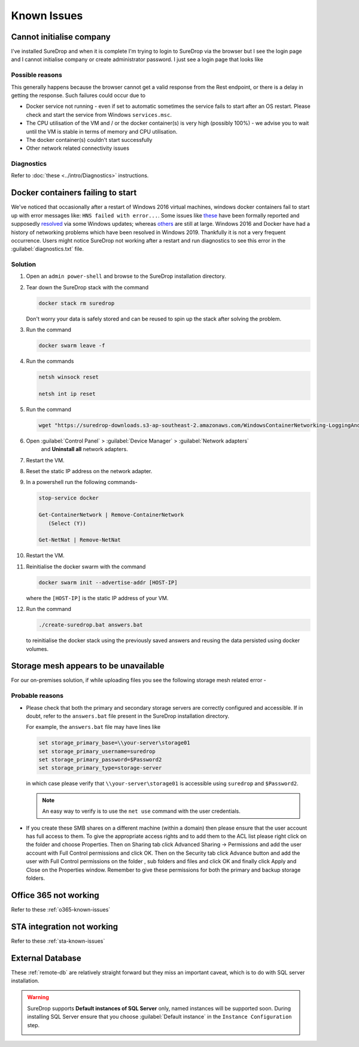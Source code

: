 Known Issues
============

Cannot initialise company
-------------------------

I've installed SureDrop and when it is complete I'm trying to login to
SureDrop via the browser but I see the login page and I cannot
initialise company or create administrator password. I just see a login
page that looks like 

.. figure:: ../images/2.10.0/login.png
   :alt: Login page


Possible reasons
~~~~~~~~~~~~~~~~

This generally happens because the browser cannot get a valid response
from the Rest endpoint, or there is a delay in getting the response.
Such failures could occur due to

-  Docker service not running - even if set to automatic sometimes the
   service fails to start after an OS restart. Please check and start
   the service from Windows ``services.msc``.

-  The CPU utilisation of the VM and / or the docker container(s) is
   very high (possibly 100%) - we advise you to wait until the VM is
   stable in terms of memory and CPU utilisation.

-  The docker container(s) couldn't start successfully

-  Other network related connectivity issues

Diagnostics
~~~~~~~~~~~

Refer to :doc:`these <../intro/Diagnostics>` instructions.


Docker containers failing to start
----------------------------------

We've noticed that occasionally after a restart of Windows 2016 virtual
machines, windows docker containers fail to start up with error messages
like: ``HNS failed with error...``. Some issues like
`these <https://github.com/docker/for-win/issues/1384>`__ have been
formally reported and supposedly
`resolved <https://github.com/moby/moby/issues/34696>`__ via some
Windows updates; whereas
`others <https://stackoverflow.com/questions/38070837/windows-container-failed-to-start-with-error-failed-to-create-endpoint-on-netw>`__
are still at large. Windows 2016 and Docker have had a history of
networking problems which have been resolved in Windows 2019. Thankfully
it is not a very frequent occurrence. Users might notice SureDrop not
working after a restart and run diagnostics to see this error in the
:guilabel:`diagnostics.txt` file.

Solution
~~~~~~~~

#. Open an ``admin power-shell`` and browse to the SureDrop installation
   directory.

#. Tear down the SureDrop stack with the command

   .. code:: sh

       docker stack rm suredrop

   Don't worry your data is safely stored and can be reused to spin up
   the stack after solving the problem.

#. Run the command

   .. code:: sh

       docker swarm leave -f

#. Run the commands

   .. code:: sh

       netsh winsock reset

       netsh int ip reset

#. Run the command

   .. code:: sh

       wget "https://suredrop-downloads.s3-ap-southeast-2.amazonaws.com/WindowsContainerNetworking-LoggingAndCleanupAide.ps1" -outfile "WindowsContainerNetworking-LoggingAndCleanupAide.ps1"; ./WindowsContainerNetworking-LoggingAndCleanupAide.ps1 -Cleanup -ForceDeleteAllSwitches

#. Open :guilabel:`Control Panel` > :guilabel:`Device Manager` > :guilabel:`Network adapters`
    and **Uninstall all** network adapters.

#. Restart the VM.

#. Reset the static IP address on the network adapter.

#. In a powershell run the following commands-

   .. code:: sh

      stop-service docker

      Get-ContainerNetwork | Remove-ContainerNetwork
         (Select (Y))

      Get-NetNat | Remove-NetNat

#. Restart the VM.

#. Reinitialise the docker swarm with the command

   .. code:: sh

      docker swarm init --advertise-addr [HOST-IP]

   where the ``[HOST-IP]`` is the static IP address of your VM.

#. Run the command

   .. code:: sh

      ./create-suredrop.bat answers.bat

   to reinitialise the docker stack using the previously saved answers
   and reusing the data persisted using docker volumes.

Storage mesh appears to be unavailable
--------------------------------------

For our on-premises solution, if while uploading files you see the
following storage mesh related error -

.. figure:: ../images/2.10.0/mesh.png
   :alt: Storage Mesh Error

Probable reasons
~~~~~~~~~~~~~~~~

-  Please check that both the primary and secondary storage servers are
   correctly configured and accessible. If in doubt, refer to the
   ``answers.bat`` file present in the SureDrop installation directory.

   For example, the ``answers.bat`` file may have lines like

   .. code:: sh

      set storage_primary_base=\\your-server\storage01
      set storage_primary_username=suredrop
      set storage_primary_password=$Password2
      set storage_primary_type=storage-server

   in which case please verify that ``\\your-server\storage01`` is
   accessible using ``suredrop`` and ``$Password2``.

   .. Note::
      An easy way to verify is to use the ``net use`` command with
      the user credentials.

-  If you create these SMB shares on a different machine (within a
   domain) then please ensure that the user account has full access to
   them. To give the appropriate access rights and to add them to the
   ACL list please right click on the folder and choose Properties. Then
   on Sharing tab click Advanced Sharing -> Permissions and add the user
   account with Full Control permissions and click OK. Then on the
   Security tab click Advance button and add the user with Full Control
   permissions on the folder , sub folders and files and click OK and
   finally click Apply and Close on the Properties window. Remember to
   give these permissions for both the primary and backup storage
   folders.

Office 365 not working
----------------------

Refer to these :ref:`o365-known-issues`

STA integration not working
---------------------------

Refer to these :ref:`sta-known-issues`

External Database
-----------------

These :ref:`remote-db` are relatively straight forward but they miss an
important caveat, which is to do with SQL server installation.

.. Warning::

   SureDrop supports **Default instances of SQL Server** only, named instances
   will be supported soon. During installing SQL Server ensure that you 
   choose :guilabel:`Default instance` in the ``Instance Configuration``
   step.

   .. image:: ../images/2.10.0/sql-server.png
      :alt: SQL Server instance configuration